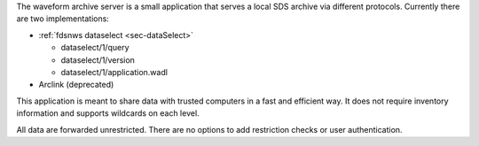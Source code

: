 The waveform archive server is a small application that serves a local
SDS archive via different protocols. Currently there are two implementations:

* :ref:`fdsnws dataselect <sec-dataSelect>`

  * dataselect/1/query
  * dataselect/1/version
  * dataselect/1/application.wadl

* Arclink (deprecated)

This application is meant to share data with trusted computers in a fast and
efficient way. It does not require inventory information and supports wildcards
on each level.

All data are forwarded unrestricted. There are no options to add restriction
checks or user authentication.
